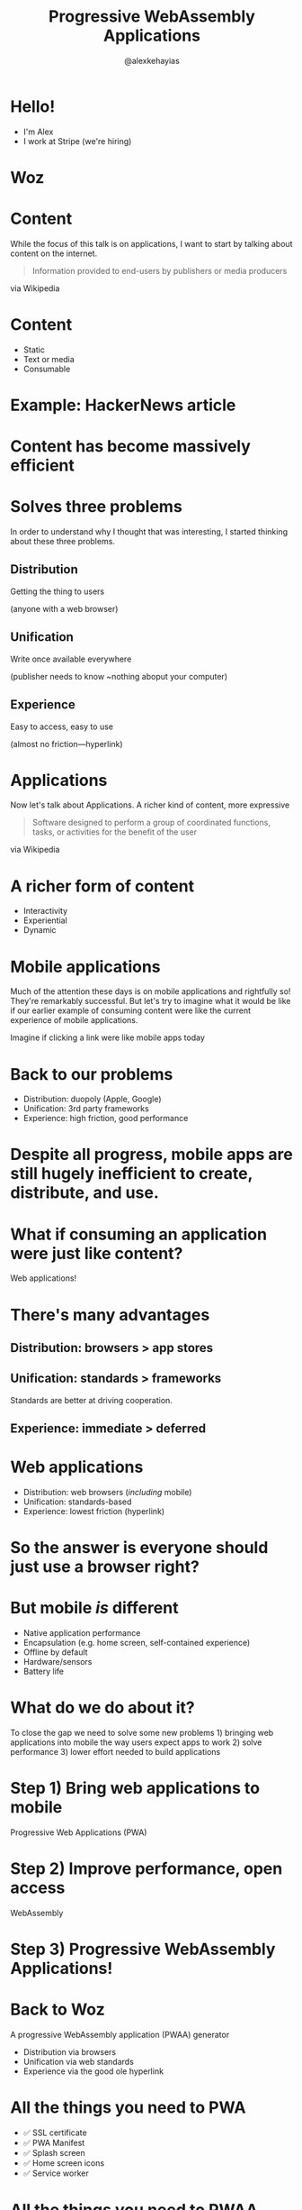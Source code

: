 #+Title: Progressive WebAssembly Applications
#+Author: @alexkehayias

#+OPTIONS: reveal_center:t reveal_progress:t reveal_history:t reveal_control:t
#+OPTIONS: reveal_rolling_links:nil reveal_overview:t num:nil
#+OPTIONS: reveal_width:1140 reveal_height:900
#+OPTIONS: toc:nil

#+REVEAL_ROOT: https://cdnjs.cloudflare.com/ajax/libs/reveal.js/3.8.0/
#+REVEAL_MARGIN: 0.1
#+REVEAL_MIN_SCALE: 1.0
#+REVEAL_MAX_SCALE: 2.5
#+REVEAL_TRANS: none
#+REVEAL_THEME: sky
#+REVEAL_HLEVEL: 3
#+REVEAL_HEAD_PREAMBLE: <meta name="description" content="WebAssembly SF Presentation"/><link href="https://fonts.googleapis.com/css?family=Cabin" rel="stylesheet" type="text/css"><link type="text/css" rel="stylesheet" href="./styles.css"/>
#+REVEAL_POSTAMBLE: <p>Created by Alex Kehayias</p>
#+REVEAL_PLUGINS: (markdown notes zoom)
* Hello!
- I'm Alex
- I work at Stripe (we're hiring)
* Woz
#+REVEAL_HTML: <iframe width="420" height="615" src="https://woz.sh" frameborder="0"></iframe>

* Content
#+BEGIN_NOTES
While the focus of this talk is on applications, I want to start by talking about content on the internet.
#+END_NOTES
#+begin_quote
 Information provided to end-users by publishers or media producers
#+end_quote
via Wikipedia
* Content
- Static
- Text or media
- Consumable
* Example: HackerNews article
* Content has become massively efficient
* Solves three problems
#+BEGIN_NOTES
In order to understand why I thought that was interesting, I started thinking about these three problems.
#+END_NOTES
** Distribution
Getting the thing to users

(anyone with a web browser)
** Unification
Write once available everywhere

(publisher needs to know ~nothing aboput your computer)
** Experience
Easy to access, easy to use

(almost no friction—hyperlink)
* Applications
#+BEGIN_NOTES
Now let's talk about Applications. A richer kind of content, more expressive
#+END_NOTES
#+begin_quote
Software designed to perform a group of coordinated functions, tasks, or activities for the benefit of the user
#+end_quote
via Wikipedia
* A richer form of content
- Interactivity
- Experiential
- Dynamic
* Mobile applications
#+BEGIN_NOTES
Much of the attention these days is on mobile applications and rightfully so! They're remarkably successful. But let's try to imagine what it would be like if our earlier example of consuming content were like the current experience of mobile applications.
#+END_NOTES
Imagine if clicking a link were like mobile apps today
* Back to our problems
- Distribution: duopoly (Apple, Google)
- Unification: 3rd party frameworks
- Experience: high friction, good performance
* Despite all progress, mobile apps are still hugely inefficient to create, distribute, and use.
* What if consuming an application were just like content?
Web applications!
* There's many advantages
** Distribution: browsers > app stores
** Unification: standards > frameworks
#+BEGIN_NOTES
Standards are better at driving cooperation.
#+END_NOTES
** Experience: immediate > deferred
* Web applications
- Distribution: web browsers (/including/ mobile)
- Unification: standards-based
- Experience: lowest friction (hyperlink)
* So the answer is everyone should just use a browser right?
* But mobile /is/ different
- Native application performance
- Encapsulation (e.g. home screen, self-contained experience)
- Offline by default
- Hardware/sensors
- Battery life
* What do we do about it?
#+BEGIN_NOTES
To close the gap we need to solve some new problems 1) bringing web applications into mobile the way users expect apps to work 2) solve performance 3) lower effort needed to build applications
#+END_NOTES
* Step 1) Bring web applications to mobile
Progressive Web Applications (PWA)
* Step 2) Improve performance, open access
WebAssembly
* Step 3) Progressive WebAssembly Applications!
* Back to Woz
A progressive WebAssembly application (PWAA) generator
- Distribution via browsers
- Unification via web standards
- Experience via the good ole hyperlink
* All the things you need to PWA
- ✅ SSL certificate
- ✅ PWA Manifest
- ✅ Splash screen
- ✅ Home screen icons
- ✅ Service worker
* All the things you need to PWAA
- ✅ JS bindings to WebAssembly
- ✅ Fetch, compile, run wasm
* A quick tour
* Rust 'frontend' frameworks
- Seed
- Percy
- Sauron
- Yew
* Compatibility
- These days, use ~wasm-bindgen~
- A few are using ~std-web~ which may eventually be compatible with wasm-bindgen
- ~wasm-pack~ uses ~wasm-bindgen~ under the hood
* Usage
#+begin_src sh
cargo install woz
woz signup
woz new myapp && cd ./myapp
woz deploy
#+end_src
* Writing an app
#+begin_src rust
#[wasm_bindgen]
pub fn render() {
  // App init code here
}
#+end_src
* Demo
* What's next?
* WebAssembly continues to evolve
* More languages and ecosystems can target WebAssembly
* Progressive Web Apps continue to evolve
* Is it time for the PWAA?
* Final thoughts
#+BEGIN_NOTES
We've spent so much time trying to bring the web to mobile, but maybe it's time to bring mobile applications into the web.
#+END_NOTES
* Thank you!
Check out woz at https://woz.sh

Would love to hear from you. You can find me @alexkehayias.
